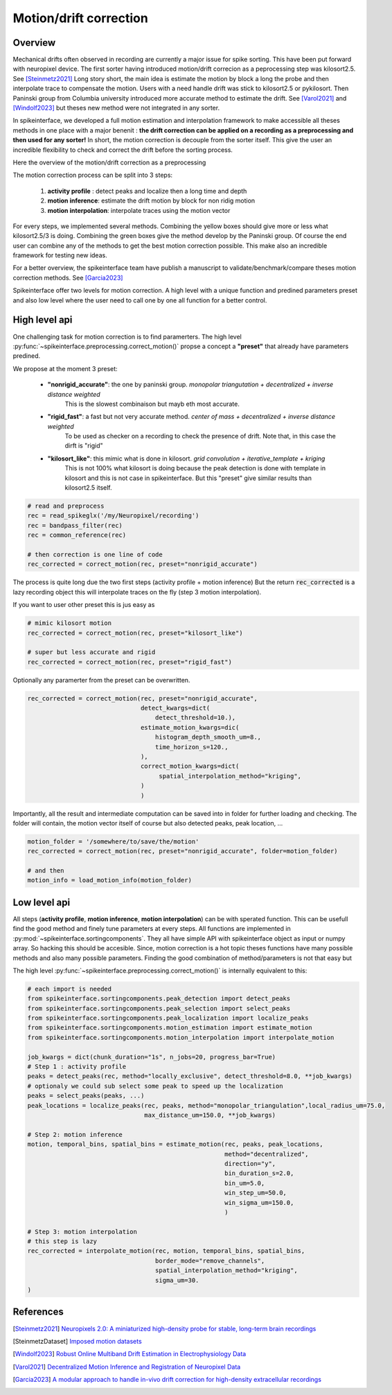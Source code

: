 .. _motion_correction:


Motion/drift correction
=======================

Overview
--------

Mechanical drifts often observed in recording are currently a major issue for spike sorting.
This have been put forward with neuropixel device.
The first sorter having introduced motion/drift correcion as a peprocessing step was kilosort2.5. See [Steinmetz2021]_
Long story short, the main idea is estimate the motion by block a long the probe and then interpolate trace to
compensate the motion. Users with a need handle drift was stick to kilosort2.5 or pykilosort.
Then Paninski group from Columbia university introduced more accurate method to estimate the drift. See  [Varol2021]_
and [Windolf2023]_ but theses new method were not integrated in any sorter.

In spikeinterface, we developed a full motion estimation and interpolation framework to make accessible all theses
methods in one place with a major benenit : **the drift correction can be applied on a recording as a preprocessing and
then used for any sorter!** In short, the motion correction is decouple from the sorter itself.
This give the user an incredible flexibility to check and correct the drift before the sorting process.

Here the overview of the motion/drift correction as a preprocessing

.. image:: ../images/motion_correction_overview.png
  :align: center

The motion correction process can be split into 3 steps:

  1. **activity profile** : detect peaks and localize then a long time and depth
  2. **motion inference**: estimate the drift motion by block for non ridig motion
  3. **motion interpolation**: interpolate traces using the motion vector

For every steps, we implemented several methods. Combining the yellow boxes should give more or less what
kilosort2.5/3 is doing. Combining the green boxes give the method develop by the Paninski group.
Of course the end user can combine any of the methods to get the best motion correction
possible. This make also an incredible framework for testing new ideas.

For a better overview, the spikeinterface team have publish a manuscript to validate/benchmark/compare theses motion
correction methods. See [Garcia2023]_

Spikeinterface offer two levels for motion correction. A high level with a unique function and predined parameters
preset and also low level where the user need to call one by one all function for a better control.


High level api
--------------

One challenging task for motion correction is to find paramerters.
The high level :py:func:`~spikeinterface.preprocessing.correct_motion()` propse a concept a **"preset"** that already
have parameters predined.

We propose at the moment 3 preset:

  * **"nonrigid_accurate"**: the one by paninski group. *monopolar triangutation + decentralized + inverse distance weighted*
                             This is the slowest combinaison but mayb eth most accurate.
  * **"rigid_fast"**: a fast but not very accurate method. *center of mass + decentralized + inverse distance weighted*
                      To be used as checker on a recording to check the presence of drift.
                      Note that, in this case the dirft is "rigid"
  * **"kilosort_like"**: this mimic what is done in kilosort. *grid convolution + iterative_template + kriging*
                         This is not 100% what kilosort is doing because the peak detection is done with template
                         in kilosort and this is not case in spikeinterface. But this "preset" give similar
                         results than kilosort2.5 itself.


.. code-block:: python

  # read and preprocess
  rec = read_spikeglx('/my/Neuropixel/recording')
  rec = bandpass_filter(rec)
  rec = common_reference(rec)

  # then correction is one line of code
  rec_corrected = correct_motion(rec, preset="nonrigid_accurate")

The process is quite long due the two first steps (activity profile + motion inference)
But the return :code:`rec_corrected` is a lazy recording object this will interpolate traces on the
fly (step 3 motion interpolation).


If you want to user other preset this is jus easy as

.. code-block:: python

  # mimic kilosort motion
  rec_corrected = correct_motion(rec, preset="kilosort_like")

  # super but less accurate and rigid
  rec_corrected = correct_motion(rec, preset="rigid_fast")


Optionally any paramerter from the preset can be overwritten.

.. code-block:: python

    rec_corrected = correct_motion(rec, preset="nonrigid_accurate",
                                   detect_kwargs=dict(
                                       detect_threshold=10.),
                                   estimate_motion_kwargs=dic(
                                       histogram_depth_smooth_um=8.,
                                       time_horizon_s=120.,
                                   ),
                                   correct_motion_kwargs=dict(
                                        spatial_interpolation_method="kriging",
                                   )
                                   )

Importantly, all the result and intermediate computation can be saved into in folder for further loading
and checking. The folder will contain, the motion vector itself of course but also detected peaks, peak location, ...


.. code-block:: python

    motion_folder = '/somewhere/to/save/the/motion'
    rec_corrected = correct_motion(rec, preset="nonrigid_accurate", folder=motion_folder)

    # and then
    motion_info = load_motion_info(motion_folder)



Low level api
-------------

All steps (**activity profile**, **motion inference**, **motion interpolation**) can be with sperated function.
This can be usefull find the good method and finely tune parameters at every steps.
All functions are implemented in :py:mod:`~spikeinterface.sortingcomponents`.
They all have simple API with spikeinterface object as input or numpy array. So hacking this should be accesible.
Since, motion correction is a hot topic theses functions have many possible methods and also many possible parameters.
Finding the good combination of method/parameters is not that easy but


The high level :py:func:`~spikeinterface.preprocessing.correct_motion()` is internally equivalent to this:


.. code-block:: python

    # each import is needed
    from spikeinterface.sortingcomponents.peak_detection import detect_peaks
    from spikeinterface.sortingcomponents.peak_selection import select_peaks
    from spikeinterface.sortingcomponents.peak_localization import localize_peaks
    from spikeinterface.sortingcomponents.motion_estimation import estimate_motion
    from spikeinterface.sortingcomponents.motion_interpolation import interpolate_motion

    job_kwargs = dict(chunk_duration="1s", n_jobs=20, progress_bar=True)
    # Step 1 : activity profile
    peaks = detect_peaks(rec, method="locally_exclusive", detect_threshold=8.0, **job_kwargs)
    # optionaly we could sub select some peak to speed up the localization
    peaks = select_peaks(peaks, ...)
    peak_locations = localize_peaks(rec, peaks, method="monopolar_triangulation",local_radius_um=75.0,
                                    max_distance_um=150.0, **job_kwargs)

    # Step 2: motion inference
    motion, temporal_bins, spatial_bins = estimate_motion(rec, peaks, peak_locations,
                                                          method="decentralized",
                                                          direction="y",
                                                          bin_duration_s=2.0,
                                                          bin_um=5.0,
                                                          win_step_um=50.0,
                                                          win_sigma_um=150.0,
                                                          )

    # Step 3: motion interpolation
    # this step is lazy
    rec_corrected = interpolate_motion(rec, motion, temporal_bins, spatial_bins,
                                       border_mode="remove_channels",
                                       spatial_interpolation_method="kriging",
                                       sigma_um=30.
    )




References
----------

.. [Steinmetz2021] `Neuropixels 2.0: A miniaturized high-density probe for stable, long-term brain recordings <https://www.science.org/doi/10.1126/science.abf4588>`_

.. [SteinmetzDataset] `Imposed motion datasets <https://figshare.com/articles/dataset/_Imposed_motion_datasets_from_Steinmetz_et_al_Science_2021/14024495>`_

.. [Windolf2023] `Robust Online Multiband Drift Estimation in Electrophysiology Data <https://www.biorxiv.org/content/10.1101/2022.12.04.519043v2>`_

.. [Varol2021] `Decentralized Motion Inference and Registration of Neuropixel Data <https://ieeexplore.ieee.org/document/9414145>`_

.. [Garcia2023] `A modular approach to handle in-vivo drift correction for high-density extracellular recordings <https://www.biorxiv.org/content/10.1101/2023.06.29.546882v1>`_
